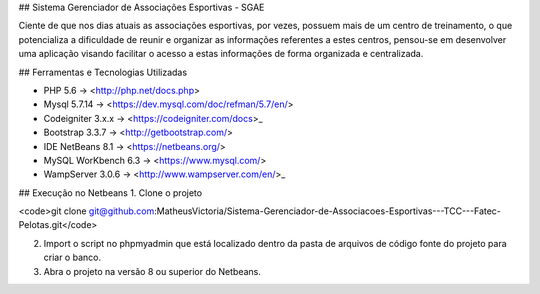 ## Sistema Gerenciador de Associações Esportivas - SGAE

Ciente de que nos dias atuais as associações esportivas, por vezes, possuem mais de um centro de treinamento, o que potencializa a dificuldade de reunir e organizar as informações referentes a estes centros, pensou-se em desenvolver uma aplicação visando facilitar o acesso a estas informações de forma organizada e centralizada.

## Ferramentas e Tecnologias Utilizadas

* PHP 5.6 -> <http://php.net/docs.php>
* Mysql 5.7.14 -> <https://dev.mysql.com/doc/refman/5.7/en/>
* Codeigniter 3.x.x -> <https://codeigniter.com/docs>_
* Bootstrap 3.3.7 -> <http://getbootstrap.com/>
* IDE NetBeans 8.1 -> <https://netbeans.org/>
* MySQL WorKbench 6.3 -> <https://www.mysql.com/>
* WampServer 3.0.6 -> <http://www.wampserver.com/en/>_

## Execução no Netbeans
1. Clone o projeto 

<code>git clone git@github.com:MatheusVictoria/Sistema-Gerenciador-de-Associacoes-Esportivas---TCC---Fatec-Pelotas.git</code>

2. Import o script no phpmyadmin que está localizado dentro da pasta de arquivos de código fonte do projeto para criar o banco.

3. Abra o projeto na versão 8 ou superior do Netbeans.

